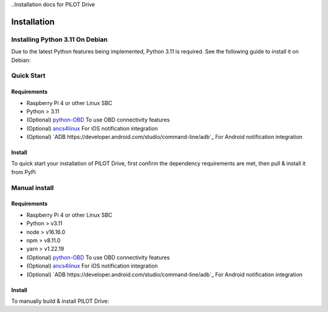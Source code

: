..Installation docs for PILOT Drive

Installation
====================

Installing Python 3.11 On Debian
--------------------

Due to the latest Python features being implemented, Python 3.11 is required. See the following guide to install it on Debian:

.. code-block:: sh
   :caption:

   wget https://www.python.org/ftp/python/3.11.2/Python-3.11.2.tgz
   sudo apt install build-essential zlib1g-dev libncurses5-dev libgdbm-dev libnss3-dev git
   tar -xzvf Python-3.11.2.tgz
   cd Python-3.11.2/
   ./configure --enable-optimizations
   sudo make altinstall


Quick Start
--------------------

Requirements
^^^^^^^^^^^^^^^^^^^^

- Raspberry Pi 4 or other Linux SBC
- Python > 3.11
- (Optional) `python-OBD <https://github.com/brendan-w/python-OBD>`_ To use OBD connectivity features
- (Optional) `ancs4linux <https://github.com/pzmarzly/ancs4linux>`_ For iOS notification integration
- (Optional) `ADB https://developer.android.com/studio/command-line/adb`_ For Android notification integration

Install
^^^^^^^^^^^^^^^^^^^^

To quick start your installation of PILOT Drive, first confirm the dependency requirements are met, then pull & install it from PyPi

.. code-block:: sh
   :caption:

   python3 -m pip install pilot-drive  # Install from PyPi
   pilot-drive                         # starts the service
   

Manual install
--------------------

Requirements
^^^^^^^^^^^^^^^^^^^^

- Raspberry Pi 4 or other Linux SBC
- Python > v3.11
- node > v16.16.0
- npm > v8.11.0
- yarn > v1.22.19
- (Optional) `python-OBD <https://github.com/brendan-w/python-OBD>`_ To use OBD connectivity features
- (Optional) `ancs4linux <https://github.com/pzmarzly/ancs4linux>`_ For iOS notification integration
- (Optional) `ADB https://developer.android.com/studio/command-line/adb`_ For Android notification integration

Install
^^^^^^^^^^^^^^^^^^^^
To manually build & install PILOT Drive:

.. code-block:: sh
   :caption:

   git clone https://github.com/lamemakes/pilot-drive.git   # Clone the repo
   cd pilot-drive/                                      
   make                                                     # Run the Makefile to build the frontend & backend
   cd dist/
   python3 -m pip install pilot-drive-<version>.whl         # Install the newly built wheel file
